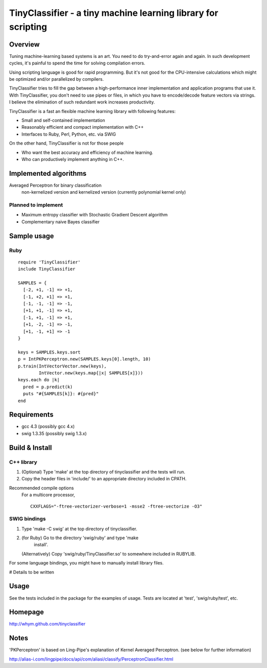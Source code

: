 ======================================================================
TinyClassifier - a tiny machine learning library for scripting
======================================================================


Overview
==============================

Tuning machine-learning based systems is an art.  You need to do
try-and-error again and again.  In such development cycles, it's
painful to spend the time for solving compilation errors.

Using scripting language is good for rapid programming.  But it's
not good for the CPU-intensive calculations which might be optimized
and/or parallelized by compilers.

TinyClassifier tries to fill the gap between a high-performance
inner implementation and application programs that use it.  With
TinyClassifier, you don't need to use pipes or files, in which you
have to encode/decode feature vectors via strings.  I believe the
elimination of such redundant work increases productivity.

TinyClassifier is a fast an flexible machine learning library with
following features:

- Small and self-contained implementation
- Reasonably efficient and compact implementation with C++
- Interfaces to Ruby, Perl, Python, etc. via SWIG

On the other hand, TinyClassifier is not for those people

- Who want the best accuracy and efficiency of machine learning.
- Who can productively implement anything in C++.


Implemented algorithms
==============================

Averaged Perceptron for binary classification
  non-kernelized version and kernelized version
  (currently polynomial kernel only)

Planned to implement
------------------------------

- Maximum entropy classifier with Stochastic Gradient Descent algorithm
- Complementary naive Bayes classifier


Sample usage
==============================

Ruby
------------------------------

::

  require 'TinyClassifier'
  include TinyClassifier

  SAMPLES = {
    [-2, +1, -1] => +1,
    [-1, +2, +1] => +1,
    [-1, -1, -1] => -1,
    [+1, +1, -1] => +1,
    [-1, +1, -1] => +1,
    [+1, -2, -1] => -1,
    [+1, -1, +1] => -1
  }

  keys = SAMPLES.keys.sort
  p = IntPKPerceptron.new(SAMPLES.keys[0].length, 10)
  p.train(IntVectorVector.new(keys),
          IntVector.new(keys.map{|x| SAMPLES[x]}))
  keys.each do |k|
    pred = p.predict(k)
    puts "#{SAMPLES[k]}: #{pred}"
  end


Requirements
==============================

- gcc 4.3 (possibly gcc 4.x)
- swig 1.3.35 (possibly swig 1.3.x)


Build & Install
==============================

C++ library
------------------------------

1. (Optional) Type 'make' at the top directory of tinyclassifier and
   the tests will run.

2. Copy the header files in 'include/' to an appropriate directory
   included in CPATH.

Recommended compile options
    For a multicore processor,
    ::
    
      CXXFLAGS="-ftree-vectorizer-verbose=1 -msse2 -ftree-vectorize -O3"

SWIG bindings
------------------------------

1. Type 'make -C swig' at the top directory of tinyclassifier.

2. (for Ruby) Go to the directory 'swig/ruby' and type 'make
      install'.
   
   (Alternatively) Copy 'swig/ruby/TinyClassifier.so' to somewhere
   included in RUBYLIB.

For some language bindings, you might have to manually install
library files.

# Details to be written


Usage
==============================

See the tests included in the package for the examples of usage.
Tests are located at 'test', 'swig/ruby/test', etc.


Homepage
==============================

http://whym.github.com/tinyclassifier


Notes
==============================

'PKPerceptron' is based on Ling-Pipe's explanation of Kernel Averaged
Perceptron. (see below for further information)

http://alias-i.com/lingpipe/docs/api/com/aliasi/classify/PerceptronClassifier.html



.. Local variables:
.. mode: rst
.. End:
